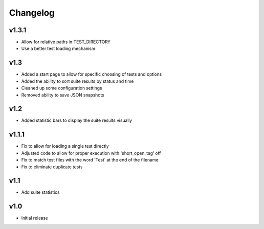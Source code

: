 Changelog
=========

v1.3.1
------

* Allow for relative paths in TEST_DIRECTORY
* Use a better test loading mechanism

v1.3
----

* Added a start page to allow for specific choosing of tests and options
* Added the ability to sort suite results by status and time
* Cleaned up some configuration settings
* Removed ability to save JSON snapshots

v1.2
----

* Added statistic bars to display the suite results visually

v1.1.1
------

* Fix to allow for loading a single test directly
* Adjusted code to allow for proper execution with 'short_open_tag' off
* Fix to match test files with the word 'Test' at the end of the filename
* Fix to eliminate duplicate tests

v1.1
----

* Add suite statistics

v1.0
----

* Initial release

